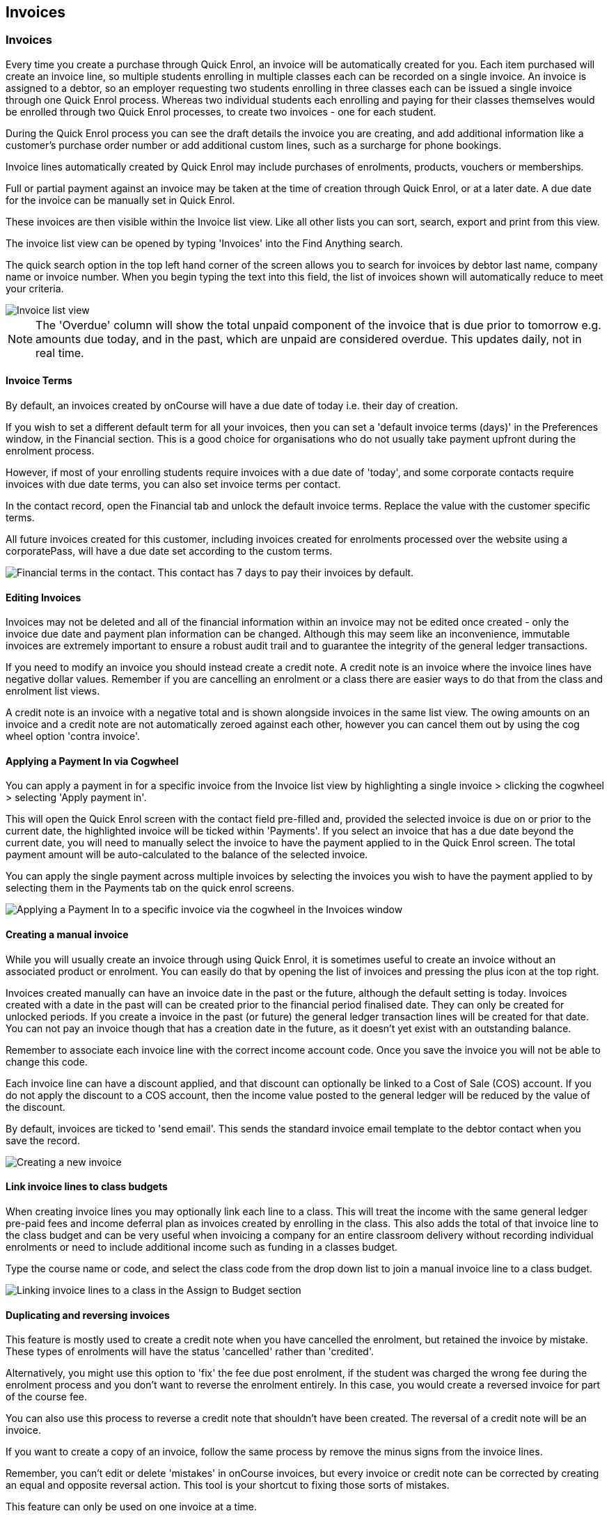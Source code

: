 [[invoice]]
== Invoices

[[invoice-general]]
=== Invoices

Every time you create a purchase through Quick Enrol, an invoice will be automatically created for you.
Each item purchased will create an invoice line, so multiple students enrolling in multiple classes each can be recorded on a single invoice.
An invoice is assigned to a debtor, so an employer requesting two students enrolling in three classes each can be issued a single invoice through one Quick Enrol process.
Whereas two individual students each enrolling and paying for their classes themselves would be enrolled through two Quick Enrol processes, to create two invoices - one for each student.

During the Quick Enrol process you can see the draft details the invoice you are creating, and add additional information like a customer's purchase order number or add additional custom lines, such as a surcharge for phone bookings.

Invoice lines automatically created by Quick Enrol may include purchases of enrolments, products, vouchers or memberships.

Full or partial payment against an invoice may be taken at the time of creation through Quick Enrol, or at a later date.
A due date for the invoice can be manually set in Quick Enrol.

These invoices are then visible within the Invoice list view.
Like all other lists you can sort, search, export and print from this view.

The invoice list view can be opened by typing 'Invoices' into the Find Anything search.

The quick search option in the top left hand corner of the screen allows you to search for invoices by debtor last name, company name or invoice number.
When you begin typing the text into this field, the list of invoices shown will automatically reduce to meet your criteria.

image::images/invoice_list_view.png[ Invoice list view]

[NOTE]
====
The 'Overdue' column will show the total unpaid component of the invoice that is due prior to tomorrow e.g. amounts due today, and in the past, which are unpaid are considered overdue.
This updates daily, not in real time.
====

==== Invoice Terms

By default, an invoices created by onCourse will have a due date of today i.e. their day of creation.

If you wish to set a different default term for all your invoices, then you can set a 'default invoice terms (days)' in the Preferences window, in the Financial section.
This is a good choice for organisations who do not usually take payment upfront during the enrolment process.

However, if most of your enrolling students require invoices with a due date of 'today', and some corporate contacts require invoices with due date terms, you can also set invoice terms per contact.

In the contact record, open the Financial tab and unlock the default invoice terms.
Replace the value with the customer specific terms.

All future invoices created for this customer, including invoices created for enrolments processed over the website using a corporatePass, will have a due date set according to the custom terms.

image::images/invoiceTerms.png[ Financial terms in the contact. This contact has 7 days to pay their invoices by default.]

==== Editing Invoices

Invoices may not be deleted and all of the financial information within an invoice may not be edited once created - only the invoice due date and payment plan information can be changed.
Although this may seem like an inconvenience, immutable invoices are extremely important to ensure a robust audit trail and to guarantee the integrity of the general ledger transactions.

If you need to modify an invoice you should instead create a credit note.
A credit note is an invoice where the invoice lines have negative dollar values.
Remember if you are cancelling an enrolment or a class there are easier ways to do that from the class and enrolment list views.

A credit note is an invoice with a negative total and is shown alongside invoices in the same list view.
The owing amounts on an invoice and a credit note are not automatically zeroed against each other, however you can cancel them out by using the cog wheel option 'contra invoice'.

[[invoice-apply-payment-in]]
==== Applying a Payment In via Cogwheel

You can apply a payment in for a specific invoice from the Invoice list view by highlighting a single invoice > clicking the cogwheel > selecting 'Apply payment in'.

This will open the Quick Enrol screen with the contact field pre-filled and, provided the selected invoice is due on or prior to the current date, the highlighted invoice will be ticked within 'Payments'.
If you select an invoice that has a due date beyond the current date, you will need to manually select the invoice to have the payment applied to in the Quick Enrol screen.
The total payment amount will be auto-calculated to the balance of the selected invoice.

You can apply the single payment across multiple invoices by selecting the invoices you wish to have the payment applied to by selecting them in the Payments tab on the quick enrol screens.

image::images/apply_payment_in.png[ Applying a Payment In to a specific invoice via the cogwheel in the Invoices window]

[[invoice-create]]
==== Creating a manual invoice

While you will usually create an invoice through using Quick Enrol, it is sometimes useful to create an invoice without an associated product or enrolment.
You can easily do that by opening the list of invoices and pressing the plus icon at the top right.

Invoices created manually can have an invoice date in the past or the future, although the default setting is today.
Invoices created with a date in the past will can be created prior to the financial period finalised date.
They can only be created for unlocked periods.
If you create a invoice in the past (or future) the general ledger transaction lines will be created for that date.
You can not pay an invoice though that has a creation date in the future, as it doesn't yet exist with an outstanding balance.

Remember to associate each invoice line with the correct income account code.
Once you save the invoice you will not be able to change this code.

Each invoice line can have a discount applied, and that discount can optionally be linked to a Cost of Sale (COS) account.
If you do not apply the discount to a COS account, then the income value posted to the general ledger will be reduced by the value of the discount.

By default, invoices are ticked to 'send email'.
This sends the standard invoice email template to the debtor contact when you save the record.

image::images/Creating_a_new_invoice.png[ Creating a new invoice]

[[invoice-linking]]
==== Link invoice lines to class budgets

When creating invoice lines you may optionally link each line to a class.
This will treat the income with the same general ledger pre-paid fees and income deferral plan as invoices created by enrolling in the class.
This also adds the total of that invoice line to the class budget and can be very useful when invoicing a company for an entire classroom delivery without recording individual enrolments or need to include additional income such as funding in a classes budget.

Type the course name or code, and select the class code from the drop down list to join a manual invoice line to a class budget.

image::images/invoice_lines.png[ Linking invoice lines to a class in the Assign to Budget section]

[[invoice-duplicating]]
==== Duplicating and reversing invoices

This feature is mostly used to create a credit note when you have cancelled the enrolment, but retained the invoice by mistake.
These types of enrolments will have the status 'cancelled' rather than 'credited'.

Alternatively, you might use this option to 'fix' the fee due post enrolment, if the student was charged the wrong fee during the enrolment process and you don't want to reverse the enrolment entirely.
In this case, you would create a reversed invoice for part of the course fee.

You can also use this process to reverse a credit note that shouldn't have been created.
The reversal of a credit note will be an invoice.

If you want to create a copy of an invoice, follow the same process by remove the minus signs from the invoice lines.

Remember, you can't edit or delete 'mistakes' in onCourse invoices, but every invoice or credit note can be corrected by creating an equal and opposite reversal action.
This tool is your shortcut to fixing those sorts of mistakes.

This feature can only be used on one invoice at a time.


. Open the invoice list view and single click on the invoice you want to fully or partially reverse.
. Click on the cogwheel and select the option 'Duplicate and reverse invoice'.
. A new invoice window will open.
This will be a duplicate of the original invoice, in reverse. e.g. all the original dollar values will now have negative sign in front of them.
+
image::images/invoice_duplicate.png[ Duplicating an invoice from the cogwheel]
. You can edit the value of every field of the new invoice/credit note, including changing the value the reversal is for, to make it more or less than the original invoice value.
. Note that each invoice line from the original invoice will be reversed.
You can delete invoice lines from this credit note you do not want to reverse e.g. if there were two enrolments on the original invoice and you only want to credit one.
+
image::images/duplicated_and_reversed_invoice_two_lines.png[ This reversed invoice has two invoice lines. Select one and click the minus sign (delete) button to remove it from the invoice.]
. You can also add additional lines to the invoice, with either negative or positive values, for example, if you wanted to manually charge an admin fee, you can add the fee as an additional line with a positive amount.
This will reduce the balance of the credit available to the student.
. If you want this new invoice/credit note to be applied to the class budget and pre-paid fee liability process, double-click on each invoice line and manually link it to the course and class by code.
If this invoice reversal was for an enrolment, you will see the course and class code you need to manually reverse against in the invoice line description.
. By default, this new credit note won't be sent by email to the payer.
Check the option 'send email' if you want a copy to be sent.
. Save and close the new credit note/invoice once you have confirmed all the values are correct.
You can not change any of the data after you have saved it as all financial records are immutable.
. If you wish to use this new credit note to contra pay and existing invoice with a balance outstanding, select in the invoice list, and from the cogwheel choose 'contra invoice'.
A new window will open allowing you to select unpaid invoices from the same contact you can credit against.

==== Invoice payment plans

Invoices have payment plans.
You can learn more about invoices in our invoices chapter.

By default invoices have a due of the day they are created.
Sometimes you will want to allow students to pay for training over a longer period of time.
Using payment plans you can set the amount of the up front deposit and a series of dates for payment of the remainder in instalments.

===== Invoice due dates

An existing or new invoice can be converted to a payment plan by adding payment due dates.
This can be done by firstly either creating a new invoice as mentioned in the section above 'Creating a manual invoice' just stopping before you click on 'Save', or opening an existing invoice.
Then click on the '+' symbol at the top right side of the payment plans / payments table for as many different payment due dates you want to add.

image::images/invoice_add_payment_plans.png[ Manually adding payment plan lines to an invoice]

Once this has been done you can then start editing these payment plan lines starting with the dates you want the payments to be due.
This is done by double clicking on one of the 'today' payment due date fields in the table and changing it to a date that you want the payment to be due by.
Then do the same for the other payment due date fields until they are all setup correctly.

image::images/invoice_edit_payment_due_lines.png[ Editing the date for each of the payment due lines]

Then lastly change the amounts that are due on each of these dates from $0 to your chosen amount.
This is also done by double clicking on the relevant field in the table and editing the fee amount.

image::images/invoice_adding_payment_plans.png[ Invoice with manually added payment due dates and amounts]

It is important that the total of the payment plan amounts equals the amount owing; you will not be able to save the invoice unless they match.
The 'Overdue' column in the Invoices list view will show the total unpaid component of the invoice that is due prior to tomorrow.

You can edit the payment plan amounts and due dates at any time, for example if you grant the student an extension to the payment plan.
